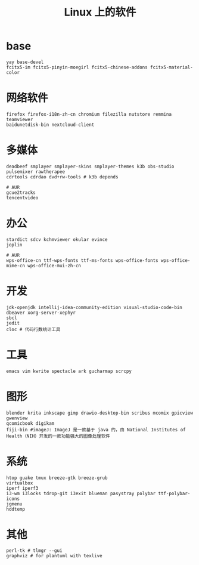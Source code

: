 #+TITLE: Linux 上的软件

* base
#+BEGIN_SRC
yay base-devel
fcitx5-im fcitx5-pinyin-moegirl fcitx5-chinese-addons fcitx5-material-color
#+END_SRC

* 网络软件
#+BEGIN_SRC
  firefox firefox-i18n-zh-cn chromium filezilla nutstore remmina teamviewer
  baidunetdisk-bin nextcloud-client
#+END_SRC

* 多媒体
#+BEGIN_SRC shell
  deadbeef smplayer smplayer-skins smplayer-themes k3b obs-studio
  pulsemixer rawtherapee
  cdrtools cdrdao dvd+rw-tools # k3b depends
#+END_SRC
#+BEGIN_SRC shell
  # AUR
  gcue2tracks
  tencentvideo
#+END_SRC

* 办公
#+BEGIN_SRC shell
   stardict sdcv kchmviewer okular evince
   joplin
#+END_SRC

#+BEGIN_SRC shell
  # AUR
  wps-office-cn ttf-wps-fonts ttf-ms-fonts wps-office-fonts wps-office-mime-cn wps-office-mui-zh-cn
#+END_SRC

* 开发
#+BEGIN_SRC shell
  jdk-openjdk intellij-idea-community-edition visual-studio-code-bin dbeaver xorg-server-xephyr
  sbcl
  jedit
  cloc # 代码行数统计工具
#+END_SRC

* 工具
#+BEGIN_SRC shell
   emacs vim kwrite spectacle ark gucharmap scrcpy
#+END_SRC

* 图形
#+BEGIN_SRC shell
  blender krita inkscape gimp drawio-desktop-bin scribus mcomix gpicview gwenview
  qcomicbook digikam
  fiji-bin #imageJ: ImageJ 是一款基于 java 的，由 National Institutes of Health（NIH）开发的一款功能强大的图像处理软件
#+END_SRC

* 系统
#+BEGIN_SRC shell
    htop guake tmux breeze-gtk breeze-grub
    virtualbox
    iperf iperf3 
    i3-wm i3locks tdrop-git i3exit blueman pasystray polybar ttf-polybar-icons
    jgmenu
    hddtemp
#+END_SRC

* 其他

#+BEGIN_SRC shell
  perl-tk # tlmgr --gui 
  graphviz # for plantuml with texlive
#+END_SRC

